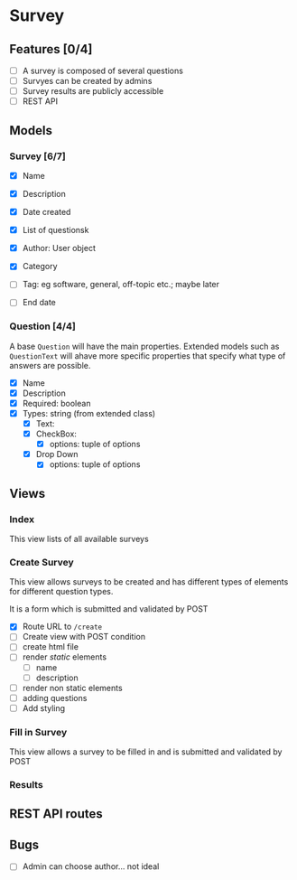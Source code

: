 #+TTITLE: Survey Application Planning (Draft)

* Survey 
** Features [0/4]
- [ ] A survey is composed of several questions
- [ ] Survyes can be created by admins
- [ ] Survey results are publicly accessible
- [ ] REST API
  
** Models 
*** Survey [6/7]
- [X] Name
- [X] Description
- [X] Date created
- [X] List of questionsk
- [X] Author: User object
- [X] Category

- [ ] Tag: eg software, general, off-topic etc.; maybe later
- [ ] End date
  
*** Question [4/4]
    A base =Question= will have the main properties. Extended models such as =QuestionText= will ahave more specific properties that specify what type of answers are possible.
- [X] Name
- [X] Description
- [X] Required: boolean
- [X] Types: string (from extended class)
  - [X] Text:
  - [X] CheckBox:
    - [X] options: tuple of options
  - [X] Drop Down
    - [X] options: tuple of options
      
** Views
   
*** Index
    This view lists of all available surveys
    
*** Create Survey
    This view allows surveys to be created and has different types of elements
    for different question types. 
    
    It is a form which is submitted and validated by POST
    
- [X] Route URL to =/create=
- [ ] Create view with POST condition
- [ ] create html file
- [ ] render /static/ elements
  - [ ] name
  - [ ] description
- [ ] render non static elements
- [ ] adding questions
- [ ] Add styling


*** Fill in Survey
    This view allows a survey to be filled in and is submitted and validated by POST
    
*** Results

** REST API routes

   
** Bugs
- [ ] Admin can choose author... not ideal
